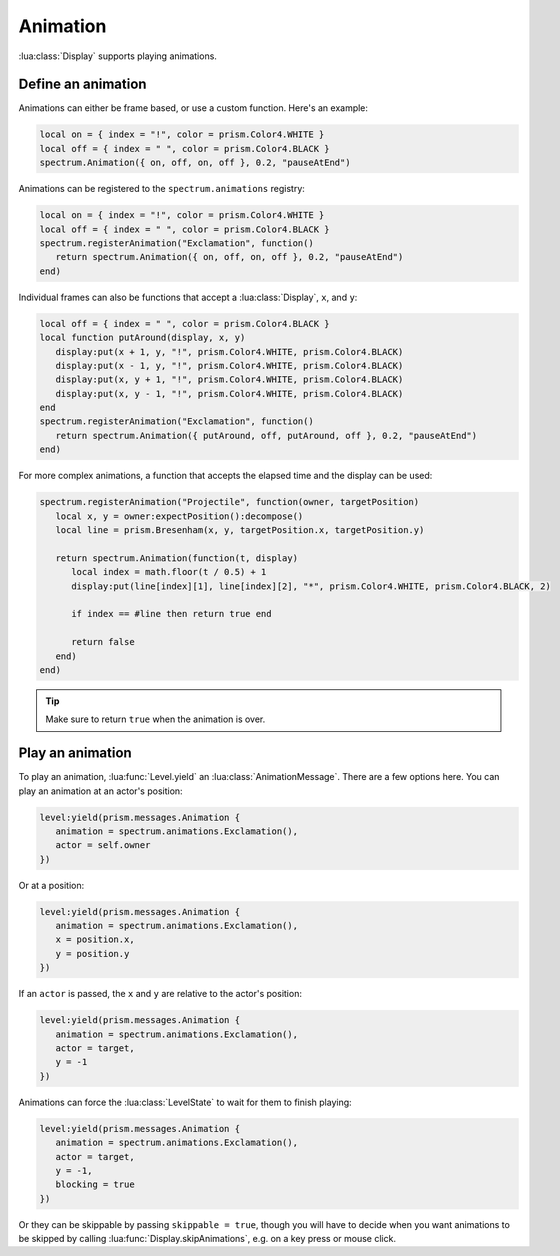 Animation
=========

:lua:class:`Display` supports playing animations.

Define an animation
-------------------

Animations can either be frame based, or use a custom function. Here's an example:

.. code-block:: lua

    local on = { index = "!", color = prism.Color4.WHITE }
    local off = { index = " ", color = prism.Color4.BLACK }
    spectrum.Animation({ on, off, on, off }, 0.2, "pauseAtEnd")

Animations can be registered to the ``spectrum.animations`` registry:

.. code-block:: lua

    local on = { index = "!", color = prism.Color4.WHITE }
    local off = { index = " ", color = prism.Color4.BLACK }
    spectrum.registerAnimation("Exclamation", function()
       return spectrum.Animation({ on, off, on, off }, 0.2, "pauseAtEnd")
    end)

Individual frames can also be functions that accept a :lua:class:`Display`, ``x``, and
``y``:

.. code-block:: lua

    local off = { index = " ", color = prism.Color4.BLACK }
    local function putAround(display, x, y)
       display:put(x + 1, y, "!", prism.Color4.WHITE, prism.Color4.BLACK)
       display:put(x - 1, y, "!", prism.Color4.WHITE, prism.Color4.BLACK)
       display:put(x, y + 1, "!", prism.Color4.WHITE, prism.Color4.BLACK)
       display:put(x, y - 1, "!", prism.Color4.WHITE, prism.Color4.BLACK)
    end
    spectrum.registerAnimation("Exclamation", function()
       return spectrum.Animation({ putAround, off, putAround, off }, 0.2, "pauseAtEnd")
    end)

For more complex animations, a function that accepts the elapsed time and the display
can be used:

.. code-block:: lua

    spectrum.registerAnimation("Projectile", function(owner, targetPosition)
       local x, y = owner:expectPosition():decompose()
       local line = prism.Bresenham(x, y, targetPosition.x, targetPosition.y)

       return spectrum.Animation(function(t, display)
          local index = math.floor(t / 0.5) + 1
          display:put(line[index][1], line[index][2], "*", prism.Color4.WHITE, prism.Color4.BLACK, 2)

          if index == #line then return true end

          return false
       end)
    end)

.. tip::

    Make sure to return ``true`` when the animation is over.

Play an animation
-----------------

To play an animation, :lua:func:`Level.yield` an :lua:class:`AnimationMessage`. There
are a few options here. You can play an animation at an actor's position:

.. code-block:: lua

    level:yield(prism.messages.Animation {
       animation = spectrum.animations.Exclamation(),
       actor = self.owner
    })

Or at a position:

.. code-block:: lua

    level:yield(prism.messages.Animation {
       animation = spectrum.animations.Exclamation(),
       x = position.x,
       y = position.y
    })

If an ``actor`` is passed, the ``x`` and ``y`` are relative to the actor's position:

.. code-block:: lua

    level:yield(prism.messages.Animation {
       animation = spectrum.animations.Exclamation(),
       actor = target,
       y = -1
    })

Animations can force the :lua:class:`LevelState` to wait for them to finish playing:

.. code-block:: lua

    level:yield(prism.messages.Animation {
       animation = spectrum.animations.Exclamation(),
       actor = target,
       y = -1,
       blocking = true
    })

Or they can be skippable by passing ``skippable = true``, though you will have to decide
when you want animations to be skipped by calling :lua:func:`Display.skipAnimations`,
e.g. on a key press or mouse click.
